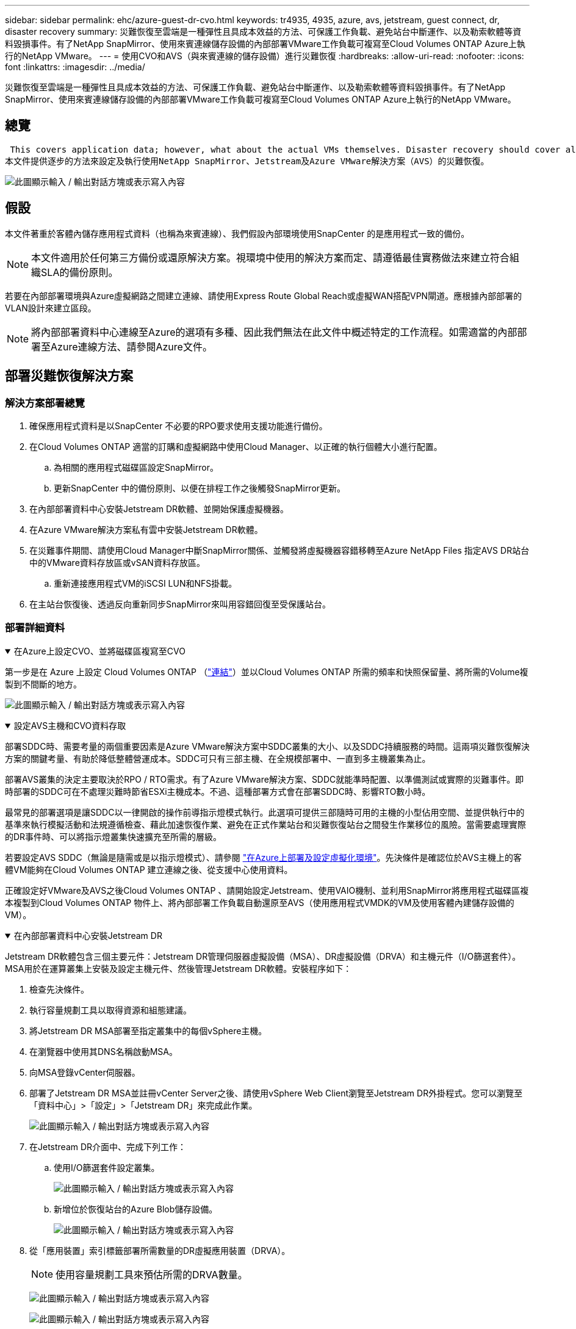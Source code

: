 ---
sidebar: sidebar 
permalink: ehc/azure-guest-dr-cvo.html 
keywords: tr4935, 4935, azure, avs, jetstream, guest connect, dr, disaster recovery 
summary: 災難恢復至雲端是一種彈性且具成本效益的方法、可保護工作負載、避免站台中斷運作、以及勒索軟體等資料毀損事件。有了NetApp SnapMirror、使用來賓連線儲存設備的內部部署VMware工作負載可複寫至Cloud Volumes ONTAP Azure上執行的NetApp VMware。 
---
= 使用CVO和AVS（與來賓連線的儲存設備）進行災難恢復
:hardbreaks:
:allow-uri-read: 
:nofooter: 
:icons: font
:linkattrs: 
:imagesdir: ../media/


[role="lead"]
災難恢復至雲端是一種彈性且具成本效益的方法、可保護工作負載、避免站台中斷運作、以及勒索軟體等資料毀損事件。有了NetApp SnapMirror、使用來賓連線儲存設備的內部部署VMware工作負載可複寫至Cloud Volumes ONTAP Azure上執行的NetApp VMware。



== 總覽

 This covers application data; however, what about the actual VMs themselves. Disaster recovery should cover all dependent components, including virtual machines, VMDKs, application data, and more. To accomplish this, SnapMirror along with Jetstream can be used to seamlessly recover workloads replicated from on-premises to Cloud Volumes ONTAP while using vSAN storage for VM VMDKs.
本文件提供逐步的方法來設定及執行使用NetApp SnapMirror、Jetstream及Azure VMware解決方案（AVS）的災難恢復。

image:dr-cvo-avs-image1.png["此圖顯示輸入 / 輸出對話方塊或表示寫入內容"]



== 假設

本文件著重於客體內儲存應用程式資料（也稱為來賓連線）、我們假設內部環境使用SnapCenter 的是應用程式一致的備份。


NOTE: 本文件適用於任何第三方備份或還原解決方案。視環境中使用的解決方案而定、請遵循最佳實務做法來建立符合組織SLA的備份原則。

若要在內部部署環境與Azure虛擬網路之間建立連線、請使用Express Route Global Reach或虛擬WAN搭配VPN閘道。應根據內部部署的VLAN設計來建立區段。


NOTE: 將內部部署資料中心連線至Azure的選項有多種、因此我們無法在此文件中概述特定的工作流程。如需適當的內部部署至Azure連線方法、請參閱Azure文件。



== 部署災難恢復解決方案



=== 解決方案部署總覽

. 確保應用程式資料是以SnapCenter 不必要的RPO要求使用支援功能進行備份。
. 在Cloud Volumes ONTAP 適當的訂購和虛擬網路中使用Cloud Manager、以正確的執行個體大小進行配置。
+
.. 為相關的應用程式磁碟區設定SnapMirror。
.. 更新SnapCenter 中的備份原則、以便在排程工作之後觸發SnapMirror更新。


. 在內部部署資料中心安裝Jetstream DR軟體、並開始保護虛擬機器。
. 在Azure VMware解決方案私有雲中安裝Jetstream DR軟體。
. 在災難事件期間、請使用Cloud Manager中斷SnapMirror關係、並觸發將虛擬機器容錯移轉至Azure NetApp Files 指定AVS DR站台中的VMware資料存放區或vSAN資料存放區。
+
.. 重新連接應用程式VM的iSCSI LUN和NFS掛載。


. 在主站台恢復後、透過反向重新同步SnapMirror來叫用容錯回復至受保護站台。




=== 部署詳細資料

.在Azure上設定CVO、並將磁碟區複寫至CVO
[%collapsible%open]
====
第一步是在 Azure 上設定 Cloud Volumes ONTAP （link:azure-guest.html["連結"^]）並以Cloud Volumes ONTAP 所需的頻率和快照保留量、將所需的Volume複製到不間斷的地方。

image:dr-cvo-avs-image2.png["此圖顯示輸入 / 輸出對話方塊或表示寫入內容"]

====
.設定AVS主機和CVO資料存取
[%collapsible%open]
====
部署SDDC時、需要考量的兩個重要因素是Azure VMware解決方案中SDDC叢集的大小、以及SDDC持續服務的時間。這兩項災難恢復解決方案的關鍵考量、有助於降低整體營運成本。SDDC可只有三部主機、在全規模部署中、一直到多主機叢集為止。

部署AVS叢集的決定主要取決於RPO / RTO需求。有了Azure VMware解決方案、SDDC就能準時配置、以準備測試或實際的災難事件。即時部署的SDDC可在不處理災難時節省ESXi主機成本。不過、這種部署方式會在部署SDDC時、影響RTO數小時。

最常見的部署選項是讓SDDC以一律開啟的操作前導指示燈模式執行。此選項可提供三部隨時可用的主機的小型佔用空間、並提供執行中的基準來執行模擬活動和法規遵循檢查、藉此加速恢復作業、避免在正式作業站台和災難恢復站台之間發生作業移位的風險。當需要處理實際的DR事件時、可以將指示燈叢集快速擴充至所需的層級。

若要設定AVS SDDC（無論是隨需或是以指示燈模式）、請參閱 link:azure-setup.html["在Azure上部署及設定虛擬化環境"^]。先決條件是確認位於AVS主機上的客體VM能夠在Cloud Volumes ONTAP 建立連線之後、從支援中心使用資料。

正確設定好VMware及AVS之後Cloud Volumes ONTAP 、請開始設定Jetstream、使用VAIO機制、並利用SnapMirror將應用程式磁碟區複本複製到Cloud Volumes ONTAP 物件上、將內部部署工作負載自動還原至AVS（使用應用程式VMDK的VM及使用客體內建儲存設備的VM）。

====
.在內部部署資料中心安裝Jetstream DR
[%collapsible%open]
====
Jetstream DR軟體包含三個主要元件：Jetstream DR管理伺服器虛擬設備（MSA）、DR虛擬設備（DRVA）和主機元件（I/O篩選套件）。MSA用於在運算叢集上安裝及設定主機元件、然後管理Jetstream DR軟體。安裝程序如下：

. 檢查先決條件。
. 執行容量規劃工具以取得資源和組態建議。
. 將Jetstream DR MSA部署至指定叢集中的每個vSphere主機。
. 在瀏覽器中使用其DNS名稱啟動MSA。
. 向MSA登錄vCenter伺服器。
. 部署了Jetstream DR MSA並註冊vCenter Server之後、請使用vSphere Web Client瀏覽至Jetstream DR外掛程式。您可以瀏覽至「資料中心」>「設定」>「Jetstream DR」來完成此作業。
+
image:dr-cvo-avs-image3.png["此圖顯示輸入 / 輸出對話方塊或表示寫入內容"]

. 在Jetstream DR介面中、完成下列工作：
+
.. 使用I/O篩選套件設定叢集。
+
image:dr-cvo-avs-image4.png["此圖顯示輸入 / 輸出對話方塊或表示寫入內容"]

.. 新增位於恢復站台的Azure Blob儲存設備。
+
image:dr-cvo-avs-image5.png["此圖顯示輸入 / 輸出對話方塊或表示寫入內容"]



. 從「應用裝置」索引標籤部署所需數量的DR虛擬應用裝置（DRVA）。
+

NOTE: 使用容量規劃工具來預估所需的DRVA數量。

+
image:dr-cvo-avs-image6.png["此圖顯示輸入 / 輸出對話方塊或表示寫入內容"]

+
image:dr-cvo-avs-image7.png["此圖顯示輸入 / 輸出對話方塊或表示寫入內容"]

. 使用可用的資料存放區或獨立的共享iSCSI儲存池中的VMDK、為每個DRVA建立複寫記錄磁碟區。
+
image:dr-cvo-avs-image8.png["此圖顯示輸入 / 輸出對話方塊或表示寫入內容"]

. 從「受保護的網域」索引標籤、使用Azure Blob儲存站台、DRVA執行個體和複寫記錄的相關資訊、建立所需數量的受保護網域。受保護的網域會定義叢集中的特定VM或一組應用程式VM、這些VM會一起受到保護、並指派容錯移轉/容錯回復作業的優先順序。
+
image:dr-cvo-avs-image9.png["此圖顯示輸入 / 輸出對話方塊或表示寫入內容"]

+
image:dr-cvo-avs-image10.png["此圖顯示輸入 / 輸出對話方塊或表示寫入內容"]

. 選取要保護的VM、並根據相依性將VM分組為應用程式群組。應用程式定義可讓您將一組VM分組為邏輯群組、其中包含開機順序、開機延遲、以及可在恢復時執行的選用應用程式驗證。
+

NOTE: 請確定保護網域中的所有VM都使用相同的保護模式。

+

NOTE: 回寫（VMDK）模式可提供更高的效能。

+
image:dr-cvo-avs-image11.png["此圖顯示輸入 / 輸出對話方塊或表示寫入內容"]

. 請確定複寫記錄磁碟區放置在高效能儲存設備上。
+
image:dr-cvo-avs-image12.png["此圖顯示輸入 / 輸出對話方塊或表示寫入內容"]

. 完成後、按一下「開始保護受保護網域」。這會開始將所選VM的資料複寫到指定的Blob存放區。
+
image:dr-cvo-avs-image13.png["此圖顯示輸入 / 輸出對話方塊或表示寫入內容"]

. 複寫完成後、VM保護狀態會標示為可恢復。
+
image:dr-cvo-avs-image14.png["此圖顯示輸入 / 輸出對話方塊或表示寫入內容"]

+

NOTE: 容錯移轉Runbook可設定為群組VM（稱為恢復群組）、設定開機順序、以及修改CPU /記憶體設定和IP組態。

. 按一下「設定」、然後按一下Runbook「設定」連結以設定Runbook群組。
+
image:dr-cvo-avs-image15.png["此圖顯示輸入 / 輸出對話方塊或表示寫入內容"]

. 按一下「Create Group（建立群組）」按鈕、開始建立新的Runbook群組。
+

NOTE: 如有需要、請在畫面下方套用自訂的預先指令碼和後置指令碼、以便在執行手冊群組作業之前和之後自動執行。確定Runbook指令碼位於管理伺服器上。

+
image:dr-cvo-avs-image16.png["此圖顯示輸入 / 輸出對話方塊或表示寫入內容"]

. 視需要編輯VM設定。指定用於恢復VM的參數、包括開機順序、開機延遲（以秒為單位）、CPU數量、以及要分配的記憶體容量。按一下向上或向下箭頭、變更VM的開機順序。也提供了用於保留MAC的選項。
+
image:dr-cvo-avs-image17.png["此圖顯示輸入 / 輸出對話方塊或表示寫入內容"]

. 靜態IP位址可針對群組中的個別VM手動設定。按一下VM的NIC View連結、手動設定其IP位址設定。
+
image:dr-cvo-avs-image18.png["此圖顯示輸入 / 輸出對話方塊或表示寫入內容"]

. 按一下「Configure（設定）」按鈕以儲存個別VM的NIC設定。
+
image:dr-cvo-avs-image19.png["此圖顯示輸入 / 輸出對話方塊或表示寫入內容"]

+
image:dr-cvo-avs-image20.png["此圖顯示輸入 / 輸出對話方塊或表示寫入內容"]



容錯移轉和容錯回復執行工作簿的狀態現在會列為「已設定」。容錯移轉和容錯回復執行手冊群組是以相同的初始VM群組和設定成對建立。如有必要、您可以按一下各自的詳細資料連結並進行變更、個別自訂任何Runbook群組的設定。

====
.在私有雲中安裝AVS的Jetstream DR
[%collapsible%open]
====
恢復站台（AVS）的最佳實務做法是事先建立三節點的指示燈式叢集。如此可預先設定恢復站台基礎架構、包括下列項目：

* 目的地網路區段、防火牆、DHCP和DNS等服務
* 安裝AVS的Jetstream DR
* 將anf磁碟區設定為資料存放區等


對於任務關鍵型網域、Jetstream DR支援的RTO模式接近零。對於這些網域、應該預先安裝目的地儲存設備。在此情況下、建議使用ANF儲存類型。


NOTE: 應在AVS叢集上設定網路組態（包括區段建立）、以符合內部部署需求。


NOTE: 視SLA和RTO需求而定、您可以使用持續容錯移轉或一般（標準）容錯移轉模式。對於接近零的RTO、您應該在恢復站台開始持續重新補充。

. 若要在Azure VMware解決方案私有雲上安裝適用於AVS的Jetstream DR、請使用Run命令。從Azure入口網站移至Azure VMware解決方案、選取私有雲、然後選取執行命令>套件> JSDR.Configuration。
+

NOTE: Azure VMware解決方案的預設CloudAdmin使用者沒有足夠的權限可安裝適用於AVS的Jetstream DR。Azure VMware解決方案可針對Jetstream DR叫用Azure VMware Solution Run命令、以簡化及自動化方式安裝Jetstream DR。

+
下列螢幕快照顯示使用DHCP型IP位址進行安裝。

+
image:dr-cvo-avs-image21.png["此圖顯示輸入 / 輸出對話方塊或表示寫入內容"]

. 在安裝AVS的Jetstream DR完成後、請重新整理瀏覽器。若要存取Jetstream DR UI、請前往SDDC資料中心>組態> Jetstream DR。
+
image:dr-cvo-avs-image22.png["此圖顯示輸入 / 輸出對話方塊或表示寫入內容"]

. 在Jetstream DR介面中、完成下列工作：
+
.. 新增Azure Blob儲存設備帳戶、以保護內部部署叢集做為儲存站台、然後執行「掃描網域」選項。
.. 在出現的快顯對話方塊視窗中、選取要匯入的受保護網域、然後按一下其匯入連結。
+
image:dr-cvo-avs-image23.png["此圖顯示輸入 / 輸出對話方塊或表示寫入內容"]



. 網域已匯入以供還原。移至「受保護的網域」索引標籤、確認已選取所需的網域、或從「選取受保護的網域」功能表中選擇所需的網域。隨即顯示受保護網域中可恢復的VM清單。
+
image:dr-cvo-avs-image24.png["此圖顯示輸入 / 輸出對話方塊或表示寫入內容"]

. 匯入受保護的網域之後、請部署DRVA設備。
+

NOTE: 您也可以使用由CPt建立的計畫來自動化這些步驟。

. 使用可用的vSAN或ANF資料存放區建立複寫記錄磁碟區。
. 匯入受保護的網域、並將恢復VA設定為使用ANF資料存放區來放置VM。
+
image:dr-cvo-avs-image25.png["此圖顯示輸入 / 輸出對話方塊或表示寫入內容"]

+

NOTE: 請確定選取的區段已啟用DHCP、而且有足夠的IP可用。在網域還原期間、會暫時使用動態IP。每個恢復中的VM（包括持續重新補充）都需要個別的動態IP。恢復完成後、IP便會釋出、並可重複使用。

. 選取適當的容錯移轉選項（持續容錯移轉或容錯移轉）。在此範例中、會選取持續還原（持續容錯移轉）。
+

NOTE: 雖然執行組態時、「持續容錯移轉」和「容錯移轉」模式各有不同、但兩種容錯移轉模式的設定步驟相同。容錯移轉步驟會一起設定及執行、以回應災難事件。您可以隨時設定持續容錯移轉、然後在正常系統作業期間、允許在背景執行。發生災難事件之後、持續容錯移轉作業便會完成、以便立即將受保護VM的擁有權轉移到恢復站台（RTO接近零）。

+
image:dr-cvo-avs-image26.png["此圖顯示輸入 / 輸出對話方塊或表示寫入內容"]



持續容錯移轉程序隨即開始、其進度可從UI監控。按一下「目前步驟」區段中的藍色圖示、會顯示快顯視窗、顯示容錯移轉程序目前步驟的詳細資料。

====
.容錯移轉與容錯回復
[%collapsible%open]
====
. 在內部部署環境的受保護叢集發生災難（部分或完整故障）之後、您可以在中斷個別應用程式磁碟區的SnapMirror關係之後、使用Jetstream來觸發VM的容錯移轉。
+
image:dr-cvo-avs-image27.png["此圖顯示輸入 / 輸出對話方塊或表示寫入內容"]

+
image:dr-cvo-avs-image28.png["此圖顯示輸入 / 輸出對話方塊或表示寫入內容"]

+

NOTE: 此步驟可輕鬆自動化、以利恢復程序。

. 存取AVS SDDC（目的地端）上的Jetstream UI、然後觸發容錯移轉選項以完成容錯移轉。工作列會顯示容錯移轉活動的進度。
+
在完成容錯移轉時所出現的對話視窗中、容錯移轉工作可以指定為已規劃或假設為強制進行。

+
image:dr-cvo-avs-image29.png["此圖顯示輸入 / 輸出對話方塊或表示寫入內容"]

+
image:dr-cvo-avs-image30.png["此圖顯示輸入 / 輸出對話方塊或表示寫入內容"]

+
強制容錯移轉假設主站台已無法再存取、且受保護網域的擁有權應由還原站台直接承擔。

+
image:dr-cvo-avs-image31.png["此圖顯示輸入 / 輸出對話方塊或表示寫入內容"]

+
image:dr-cvo-avs-image32.png["此圖顯示輸入 / 輸出對話方塊或表示寫入內容"]

. 持續容錯移轉完成後、會出現一則訊息、確認工作已完成。當工作完成時、請存取恢復的VM來設定iSCSI或NFS工作階段。
+

NOTE: 容錯移轉模式會變更為在容錯移轉中執行、而VM狀態會恢復。受保護網域的所有VM現在都在容錯移轉執行手冊設定所指定的狀態下、於還原站台執行。

+

NOTE: 為了驗證容錯移轉組態和基礎架構、可以在測試模式（測試容錯移轉選項）下操作、觀察虛擬機器及其資料從物件存放區恢復到測試還原環境的過程。在測試模式下執行容錯移轉程序時、其運作方式類似於實際的容錯移轉程序。

+
image:dr-cvo-avs-image33.png["此圖顯示輸入 / 輸出對話方塊或表示寫入內容"]

. 虛擬機器恢復後、請使用儲存災難恢復功能來進行客體內儲存設備。為了示範此程序、本範例使用SQL Server。
. 在SnapCenter AVS SDDC上登入恢復的S振 向虛擬機器、並啟用DR模式。
+
.. 使用瀏覽器N存取SnapCenter 這個功能。
+
image:dr-cvo-avs-image34.png["此圖顯示輸入 / 輸出對話方塊或表示寫入內容"]

.. 在「設定」頁面中、瀏覽至「設定」>「全域設定」>「災難恢復」。
.. 選取「啟用災難恢復」。
.. 按一下套用。
+
image:dr-cvo-avs-image35.png["此圖顯示輸入 / 輸出對話方塊或表示寫入內容"]

.. 按一下「監控」>「工作」、確認DR工作是否已啟用。
+

NOTE: NetApp SnapCenter 支援區4.6或更新版本應用於儲存災難恢復。對於舊版、應使用應用程式一致的快照（使用SnapMirror複寫）、如果必須在災難恢復站台中恢復先前的備份、則應執行手動恢復。



. 確定SnapMirror關係已中斷。
+
image:dr-cvo-avs-image36.png["此圖顯示輸入 / 輸出對話方塊或表示寫入內容"]

. 使用Cloud Volumes ONTAP 相同的磁碟機代號、將LUN從支援系統連接到已恢復的SQL客體VM。
+
image:dr-cvo-avs-image37.png["此圖顯示輸入 / 輸出對話方塊或表示寫入內容"]

. 開啟iSCSI啟動器、清除先前中斷連線的工作階段、並新增新目標及複寫Cloud Volumes ONTAP 的支援區的多重路徑。
+
image:dr-cvo-avs-image38.png["此圖顯示輸入 / 輸出對話方塊或表示寫入內容"]

. 請確定所有磁碟均使用與DR之前相同的磁碟機代號進行連線。
+
image:dr-cvo-avs-image39.png["此圖顯示輸入 / 輸出對話方塊或表示寫入內容"]

. 重新啟動MSSQL伺服器服務。
+
image:dr-cvo-avs-image40.png["此圖顯示輸入 / 輸出對話方塊或表示寫入內容"]

. 請確定SQL資源重新連線。
+
image:dr-cvo-avs-image41.png["此圖顯示輸入 / 輸出對話方塊或表示寫入內容"]

+

NOTE: 如果是NFS、請使用mount命令附加磁碟區、然後更新「etc/fstab'」項目。

+
此時、您可以執行作業並正常營運。

+

NOTE: 在NSxT-T端點上、可建立獨立的專屬層級1閘道、以模擬容錯移轉案例。如此可確保所有工作負載彼此通訊、但不會有流量進入或離開環境、如此一來、就能執行任何分類、控制或強化工作、而不會產生交叉污染的風險。此作業不在本文件的範圍之內、但可輕鬆模擬隔離。



當主要站台重新啟動並執行之後、您就可以執行容錯回復。系統會由Jetstream恢復VM保護、且SnapMirror關係必須回復。

. 還原內部部署環境。視災難事件類型而定、可能需要還原及/或驗證受保護叢集的組態。如有必要、可能需要重新安裝Jetstream DR軟體。
. 存取還原的內部部署環境、前往Jetstream DR UI、然後選取適當的受保護網域。受保護的站台準備好進行容錯回復之後、請在UI中選取「容錯回復」選項。
+

NOTE: 此外、也可使用由程式管理產生的容錯回復計畫、將VM及其資料從物件存放區傳回原始的VMware環境。

+
image:dr-cvo-avs-image42.png["此圖顯示輸入 / 輸出對話方塊或表示寫入內容"]

+

NOTE: 在恢復站台中暫停VM並在受保護站台重新啟動VM之後、請指定最大延遲。完成此程序所需的時間包括：停止容錯移轉VM後完成複寫、清理恢復站台所需的時間、以及在受保護站台重新建立VM所需的時間。NetApp建議使用10分鐘。

+
image:dr-cvo-avs-image43.png["此圖顯示輸入 / 輸出對話方塊或表示寫入內容"]

. 完成容錯回復程序、然後確認恢復VM保護和資料一致性。
+
image:dr-cvo-avs-image44.png["此圖顯示輸入 / 輸出對話方塊或表示寫入內容"]

. 恢復虛擬機器後、請中斷次要儲存設備與主機的連線、並連線至主要儲存設備。
+
image:dr-cvo-avs-image45.png["此圖顯示輸入 / 輸出對話方塊或表示寫入內容"]

+
image:dr-cvo-avs-image46.png["此圖顯示輸入 / 輸出對話方塊或表示寫入內容"]

. 重新啟動MSSQL伺服器服務。
. 驗證SQL資源是否重新連線。
+
image:dr-cvo-avs-image47.png["此圖顯示輸入 / 輸出對話方塊或表示寫入內容"]

+

NOTE: 若要容錯回復至主要儲存設備、請執行反向重新同步作業、確保關係方向與容錯移轉之前的方向相同。

+

NOTE: 若要在反向重新同步作業之後保留主要和次要儲存設備的角色、請再次執行反轉重新同步作業。



此程序適用於其他應用程式、例如Oracle、類似的資料庫類型、以及使用客體連線儲存設備的任何其他應用程式。

如同往常一樣、在將關鍵工作負載移轉至正式作業之前、請先測試相關步驟、以恢復這些工作負載。

====


== 本解決方案的優點

* 使用SnapMirror的高效率和彈性複寫。
* 利用不含資料的快照保留功能、可即時恢復至任何可用點ONTAP 。
* 從儲存、運算、網路和應用程式驗證步驟、將數百個VM恢復到數千個VM所需的所有步驟均可完全自動化。
* 使用不會變更複寫磁碟區的複製機制。SnapCenter
+
** 如此可避免磁碟區和快照發生資料毀損的風險。
** 避免災難恢復測試工作流程期間的複寫中斷。
** 利用DR資料處理DR以外的工作流程、例如開發/測試、安全性測試、修補程式與升級測試、以及補救測試。


* CPU與RAM最佳化可讓您恢復至較小的運算叢集、進而降低雲端成本。

